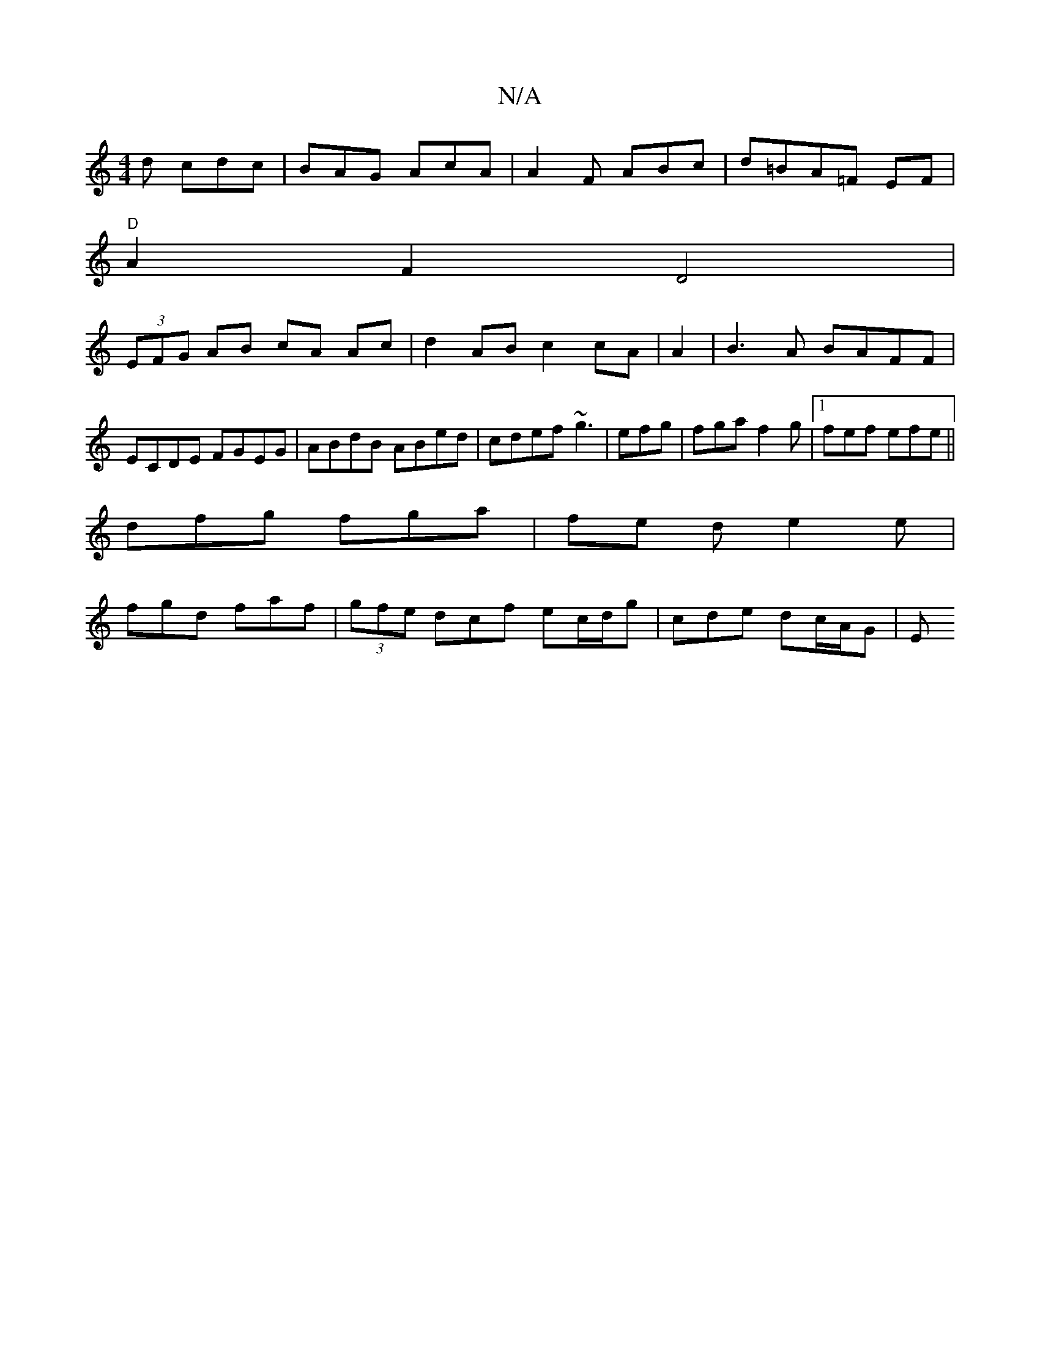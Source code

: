 X:1
T:N/A
M:4/4
R:N/A
K:Cmajor
d cdc|BAG AcA|A2F ABc|d=BA=F EF|
"D"A2 F2 D4|
(3EFG AB cA Ac|d2 AB c2 cA|A2|B3A BAFF|ECDE FGEG|ABdB ABed|cdef ~g3|efg | fga f2g |1 fef efe ||
dfg fga|fe d e2 e|
fgd faf|(3gfe dcf ec/d/g | cde dc/A/G|E